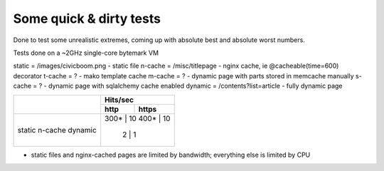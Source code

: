 Some quick & dirty tests
========================

Done to test some unrealistic extremes, coming up with absolute best
and absolute worst numbers.

Tests done on a ~2GHz single-core bytemark VM

static  = /images/civicboom.png   - static file
n-cache = /misc/titlepage         - nginx cache, ie @cacheable(time=600) decorator
t-cache = ?                       - mako template cache
m-cache = ?                       - dynamic page with parts stored in memcache manually
s-cache = ?                       - dynamic page with sqlalchemy cache enabled
dynamic = /contents?list=article  - fully dynamic page

+---------+--------------+
|         |   Hits/sec   |
|         +------+-------+
|         | http | https |
+=========+======+=======+
| static  | 300* |    10 |
| n-cache | 400* |    10 |
| dynamic |   2  |     1 |
+---------+--------------+

* static files and nginx-cached pages are limited by
  bandwidth; everything else is limited by CPU
